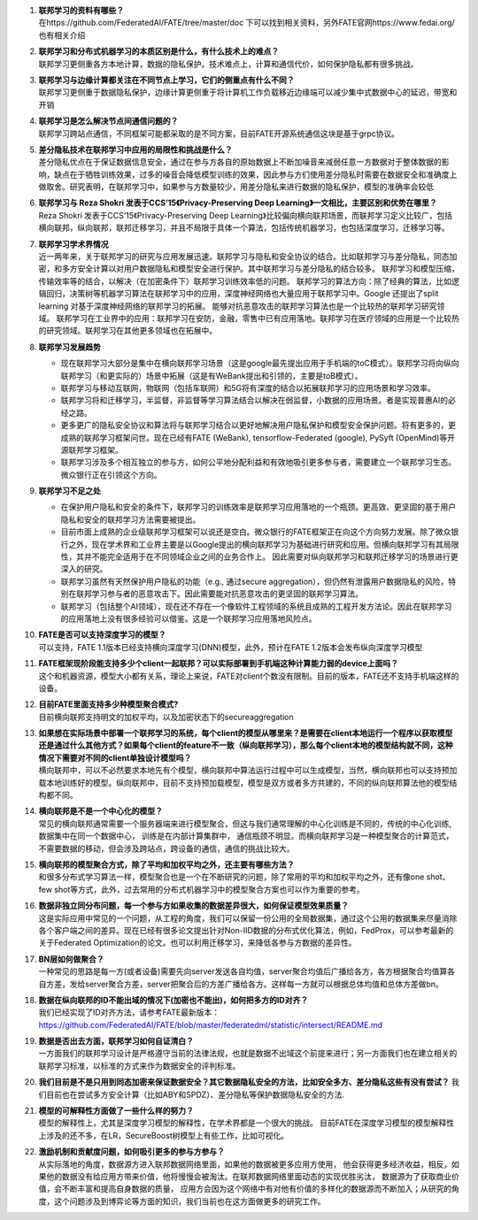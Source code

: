 1.  | **联邦学习的资料有哪些？**
    | 在https://github.com/FederatedAI/FATE/tree/master/doc
      下可以找到相关资料，另外FATE官网https://www.fedai.org/
      也有相关介绍

2.  | **联邦学习和分布式机器学习的本质区别是什么，有什么技术上的难点？**
    | 联邦学习更侧重各方本地计算，数据的隐私保护。技术难点上，计算和通信代价，如何保护隐私都有很多挑战。

3.  | **联邦学习与边缘计算都关注在不同节点上学习，它们的侧重点有什么不同？**
    | 联邦学习更侧重于数据隐私保护，边缘计算更侧重于将计算机工作负载移近边缘端可以减少集中式数据中心的延迟，带宽和开销

4.  | **联邦学习是怎么解决节点间通信问题的？**
    | 联邦学习跨站点通信，不同框架可能都采取的是不同方案，目前FATE开源系统通信这块是基于grpc协议。

5.  | **差分隐私技术在联邦学习中应用的局限性和挑战是什么？**
    | 差分隐私优点在于保证数据信息安全，通过在参与方各自的原始数据上不断加噪音来减弱任意一方数据对于整体数据的影响，缺点在于牺牲训练效果，过多的噪音会降低模型训练的效果，因此参与方们使用差分隐私时需要在数据安全和准确度上做取舍。研究表明，在联邦学习中，如果参与方数量较少，用差分隐私来进行数据的隐私保护，模型的准确率会较低

6.  | **联邦学习与 Reza Shokri 发表于CCS’15《Privacy-Preserving Deep
      Learning》一文相比，主要区别和优势在哪里？**
    | Reza Shokri 发表于CCS’15《Privacy-Preserving Deep
      Learning》比较偏向横向联邦场景，而联邦学习定义比较广，包括横向联邦，纵向联邦，联邦迁移学习，并且不局限于具体一个算法，包括传统机器学习，也包括深度学习，迁移学习等。

7.  | **联邦学习学术界情况**
    | 近一两年来，关于联邦学习的研究与应用发展迅速。联邦学习与隐私和安全协议的结合。比如联邦学习与差分隐私，同态加密，和多方安全计算以对用户数据隐私和模型安全进行保护。其中联邦学习与差分隐私的结合较多。
      联邦学习和模型压缩，传输效率等的结合，以解决（在加密条件下）联邦学习训练效率低的问题。
      联邦学习的算法方向：除了经典的算法，比如逻辑回归，决策树等机器学习算法在联邦学习中的应用，深度神经网络也大量应用于联邦学习中。Google
      还提出了split learning 对基于深度神经网络的联邦学习的拓展。
      能够对抗恶意攻击的联邦学习算法也是一个比较热的联邦学习研究领域。
      联邦学习在工业界中的应用：联邦学习在安防，金融，零售中已有应用落地。联邦学习在医疗领域的应用是一个比较热的研究领域。联邦学习在其他更多领域也在拓展中。

8.  **联邦学习发展趋势**

    -  现在联邦学习大部分是集中在横向联邦学习场景（这是google最先提出应用于手机端的toC模式）。联邦学习将向纵向联邦学习（和更实际的）场景中拓展（这是有WeBank提出和引领的，主要是toB模式）。
    -  联邦学习与移动互联网，物联网（包括车联网）和5G将有深度的结合以拓展联邦学习的应用场景和学习效率。
    -  联邦学习将和迁移学习，半监督，非监督等学习算法结合以解决在弱监督，小数据的应用场景。者是实现普惠AI的必经之路。
    -  更多更广的隐私安全协议和算法将与联邦学习结合以更好地解决用户隐私保护和模型安全保护问题。将有更多的，更成熟的联邦学习框架问世。现在已经有FATE
       (WeBank), tensorflow-Federated (google), PySyft
       (OpenMind)等开源联邦学习框架。
    -  联邦学习涉及多个相互独立的参与方，如何公平地分配利益和有效地吸引更多参与者，需要建立一个联邦学习生态。微众银行正在引领这个方向。

9.  **联邦学习不足之处**

    -  在保护用户隐私和安全的条件下，联邦学习的训练效率是联邦学习应用落地的一个瓶颈。更高效、更坚固的基于用户隐私和安全的联邦学习方法需要被提出。
    -  目前市面上成熟的企业级联邦学习框架可以说还是空白。微众银行的FATE框架正在向这个方向努力发展。除了微众银行之外，现在学术界和工业界主要是以Google提出的横向联邦学习为基础进行研究和应用。但横向联邦学习有其局限性，其并不能完全适用于在不同领域企业之间的业务合作上。
       因此需要对纵向联邦学习和联邦迁移学习的场景进行更深入的研究。
    -  联邦学习虽然有天然保护用户隐私的功能（e.g., 通过secure
       aggregation），但仍然有泄露用户数据隐私的风险，特别在联邦学习参与者的恶意攻击下。因此需要能对抗恶意攻击的更坚固的联邦学习算法。
    -  联邦学习（包括整个AI领域），现在还不存在一个像软件工程领域的系统且成熟的工程开发方法论。因此在联邦学习的应用落地上没有很多经验可以借鉴。这是一个联邦学习应用落地风险点。

10. | **FATE是否可以支持深度学习的模型？**
    | 可以支持，FATE
      1.1版本已经支持横向深度学习(DNN)模型，此外，预计在FATE
      1.2版本会发布纵向深度学习模型

11. | **FATE框架现阶段能支持多少个client一起联邦？可以实际部署到手机端这种计算能力弱的device上面吗？**
    | 这个和机器资源，模型大小都有关系，理论上来说，FATE对client个数没有限制。目前的版本，FATE还不支持手机端这样的设备。

12. | **目前FATE里面支持多少种模型聚合模式?**
    | 目前横向联邦支持明文的加权平均，以及加密状态下的secureaggregation

13. | **如果想在实际场景中部署一个联邦学习的系统，每个client的模型从哪里来？是需要在client本地运行一个程序以获取模型还是通过什么其他方式？如果每个client的feature不一致（纵向联邦学习），那么每个client本地的模型结构就不同，这种情况下需要对不同的client单独设计模型吗？**
    | 横向联邦中，可以不必然要求本地先有个模型，横向联邦中算法运行过程中可以生成模型，当然，横向联邦也可以支持预加载本地训练好的模型。纵向联邦中，目前不支持预加载模型，模型是双方或者多方共建的，不同的纵向联邦算法他的模型结构都不同。

14. | **横向联邦是不是一个中心化的模型？**
    | 常见的横向联邦通常需要一个服务器端来进行模型聚合，但这与我们通常理解的中心化训练是不同的，传统的中心化训练,数据集中在同一个数据中心，
      训练是在内部计算集群中，
      通信瓶颈不明显。而横向联邦学习是一种模型聚合的计算范式，不需要数据的移动，但会涉及跨站点，跨设备的通信，通信的挑战比较大。

15. | **横向联邦的模型聚合方式，除了平均和加权平均之外，还主要有哪些方法？**
    | 和很多分布式学习算法一样，模型聚合也是一个在不断研究的问题，除了常用的平均和加权平均之外，还有像one
      shot、few
      shot等方式，此外，过去常用的分布式机器学习中的模型聚合方案也可以作为重要的参考。

16. | **数据非独立同分布问题，每一个参与方如果收集的数据差异很大，如何保证模型效果质量？**
    | 这是实际应用中常见的一个问题，从工程的角度，我们可以保留一份公用的全局数据集，通过这个公用的数据集来尽量消除各个客户端之间的差异。现在已经有很多论文提出针对Non-IID数据的分布式优化算法，例如，FedProx，可以参考最新的关于Federated
      Optimization的论文。也可以利用迁移学习，来降低各参与方数据的差异性。

17. | **BN层如何做聚合？**
    | 一种常见的思路是每一方(或者设备)需要先向server发送各自均值，server聚合均值后广播给各方，各方根据聚合均值算各自方差，发给server聚合方差，server把聚合后的方差广播给各方。这样每一方就可以根据总体均值和总体方差做bn。

18. | **数据在纵向联邦的ID不能出域的情况下(加密也不能出)，如何把多方的ID对齐？**
    | 我们已经实现了ID对齐方法，请参考FATE最新版本：https://github.com/FederatedAI/FATE/blob/master/federatedml/statistic/intersect/README.md

19. | **数据是否出去方面，联邦学习如何自证清白？**
    | 一方面我们的联邦学习设计是严格遵守当前的法律法规，也就是数据不出域这个前提来进行；另一方面我们也在建立相关的联邦学习标准，以标准的方式来作为数据安全的评判标准。

20. **我们目前是不是只用到同态加密来保证数据安全？其它数据隐私安全的方法，比如安全多方、差分隐私这些有没有尝试？**
    我们目前也在尝试多方安全计算（比如ABY和SPDZ）、差分隐私等保护数据隐私安全的方法.

21. | **模型的可解释性方面做了一些什么样的努力？**
    | 模型的解释性上，尤其是深度学习模型的解释性，在学术界都是一个很大的挑战。
      目前FATE在深度学习模型的模型解释性上涉及的还不多，在LR，SecureBoost树模型上有些工作，比如可视化。

22. | **激励机制和贡献度问题，如何吸引更多的参与方参与？**
    | 从实际落地的角度，数据源方进入联邦数据网络里面，如果他的数据被更多应用方使用，
      他会获得更多经济收益，相反，如果他的数据没有给应用方带来价值，他将慢慢会被淘汰。在联邦数据网络里面动态的实现优胜劣汰，
      数据源为了获取商业价值，会不断丰富和提高自身数据的质量，
      应用方会因为这个网络中有对他有价值的多样化的数据源而不断加入；从研究的角度，这个问题涉及到博弈论等方面的知识，我们当前也在这方面做更多的研究工作。
